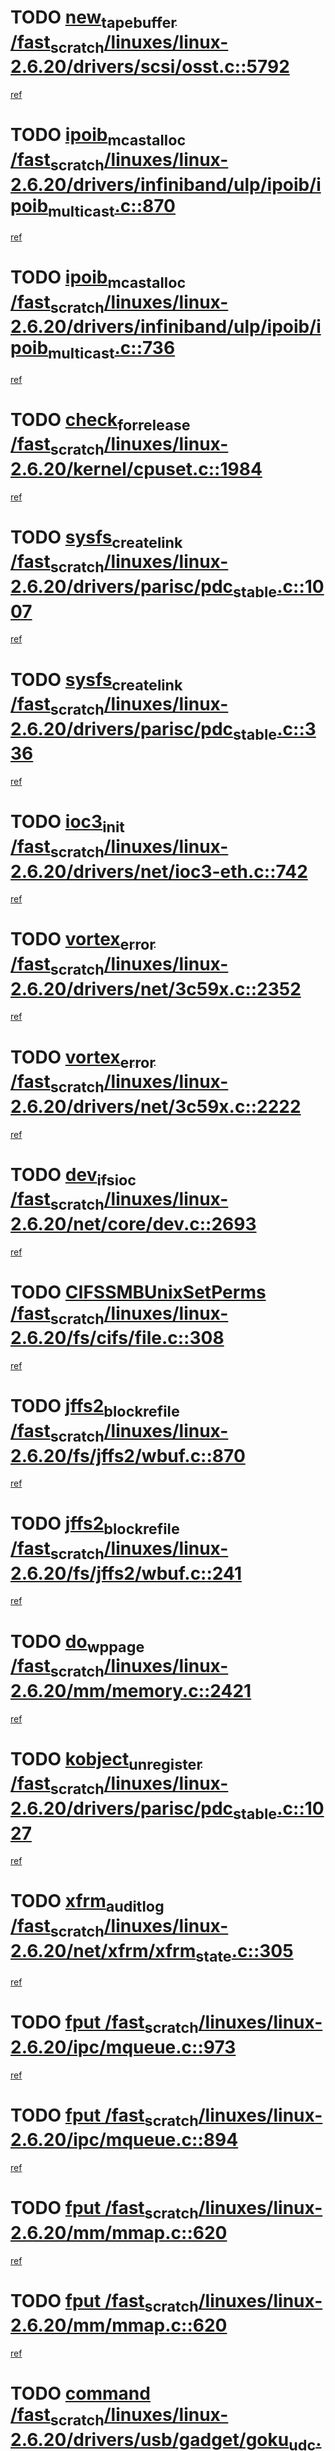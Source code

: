 * TODO [[view:/fast_scratch/linuxes/linux-2.6.20/drivers/scsi/osst.c::face=ovl-face1::linb=5792::colb=10::cole=25][new_tape_buffer /fast_scratch/linuxes/linux-2.6.20/drivers/scsi/osst.c::5792]]
[[view:/fast_scratch/linuxes/linux-2.6.20/drivers/scsi/osst.c::face=ovl-face2::linb=5755::colb=1::cole=11][ref]]
* TODO [[view:/fast_scratch/linuxes/linux-2.6.20/drivers/infiniband/ulp/ipoib/ipoib_multicast.c::face=ovl-face1::linb=870::colb=12::cole=29][ipoib_mcast_alloc /fast_scratch/linuxes/linux-2.6.20/drivers/infiniband/ulp/ipoib/ipoib_multicast.c::870]]
[[view:/fast_scratch/linuxes/linux-2.6.20/drivers/infiniband/ulp/ipoib/ipoib_multicast.c::face=ovl-face2::linb=840::colb=1::cole=10][ref]]
* TODO [[view:/fast_scratch/linuxes/linux-2.6.20/drivers/infiniband/ulp/ipoib/ipoib_multicast.c::face=ovl-face1::linb=736::colb=10::cole=27][ipoib_mcast_alloc /fast_scratch/linuxes/linux-2.6.20/drivers/infiniband/ulp/ipoib/ipoib_multicast.c::736]]
[[view:/fast_scratch/linuxes/linux-2.6.20/drivers/infiniband/ulp/ipoib/ipoib_multicast.c::face=ovl-face2::linb=720::colb=1::cole=10][ref]]
* TODO [[view:/fast_scratch/linuxes/linux-2.6.20/kernel/cpuset.c::face=ovl-face1::linb=1984::colb=2::cole=19][check_for_release /fast_scratch/linuxes/linux-2.6.20/kernel/cpuset.c::1984]]
[[view:/fast_scratch/linuxes/linux-2.6.20/kernel/cpuset.c::face=ovl-face2::linb=1975::colb=1::cole=10][ref]]
* TODO [[view:/fast_scratch/linuxes/linux-2.6.20/drivers/parisc/pdc_stable.c::face=ovl-face1::linb=1007::colb=3::cole=20][sysfs_create_link /fast_scratch/linuxes/linux-2.6.20/drivers/parisc/pdc_stable.c::1007]]
[[view:/fast_scratch/linuxes/linux-2.6.20/drivers/parisc/pdc_stable.c::face=ovl-face2::linb=1002::colb=2::cole=12][ref]]
* TODO [[view:/fast_scratch/linuxes/linux-2.6.20/drivers/parisc/pdc_stable.c::face=ovl-face1::linb=336::colb=1::cole=18][sysfs_create_link /fast_scratch/linuxes/linux-2.6.20/drivers/parisc/pdc_stable.c::336]]
[[view:/fast_scratch/linuxes/linux-2.6.20/drivers/parisc/pdc_stable.c::face=ovl-face2::linb=327::colb=1::cole=11][ref]]
* TODO [[view:/fast_scratch/linuxes/linux-2.6.20/drivers/net/ioc3-eth.c::face=ovl-face1::linb=742::colb=1::cole=10][ioc3_init /fast_scratch/linuxes/linux-2.6.20/drivers/net/ioc3-eth.c::742]]
[[view:/fast_scratch/linuxes/linux-2.6.20/drivers/net/ioc3-eth.c::face=ovl-face2::linb=726::colb=1::cole=10][ref]]
* TODO [[view:/fast_scratch/linuxes/linux-2.6.20/drivers/net/3c59x.c::face=ovl-face1::linb=2352::colb=3::cole=15][vortex_error /fast_scratch/linuxes/linux-2.6.20/drivers/net/3c59x.c::2352]]
[[view:/fast_scratch/linuxes/linux-2.6.20/drivers/net/3c59x.c::face=ovl-face2::linb=2271::colb=1::cole=10][ref]]
* TODO [[view:/fast_scratch/linuxes/linux-2.6.20/drivers/net/3c59x.c::face=ovl-face1::linb=2222::colb=3::cole=15][vortex_error /fast_scratch/linuxes/linux-2.6.20/drivers/net/3c59x.c::2222]]
[[view:/fast_scratch/linuxes/linux-2.6.20/drivers/net/3c59x.c::face=ovl-face2::linb=2162::colb=1::cole=10][ref]]
* TODO [[view:/fast_scratch/linuxes/linux-2.6.20/net/core/dev.c::face=ovl-face1::linb=2693::colb=9::cole=19][dev_ifsioc /fast_scratch/linuxes/linux-2.6.20/net/core/dev.c::2693]]
[[view:/fast_scratch/linuxes/linux-2.6.20/net/core/dev.c::face=ovl-face2::linb=2692::colb=3::cole=12][ref]]
* TODO [[view:/fast_scratch/linuxes/linux-2.6.20/fs/cifs/file.c::face=ovl-face1::linb=308::colb=3::cole=22][CIFSSMBUnixSetPerms /fast_scratch/linuxes/linux-2.6.20/fs/cifs/file.c::308]]
[[view:/fast_scratch/linuxes/linux-2.6.20/fs/cifs/file.c::face=ovl-face2::linb=292::colb=1::cole=11][ref]]
* TODO [[view:/fast_scratch/linuxes/linux-2.6.20/fs/jffs2/wbuf.c::face=ovl-face1::linb=870::colb=1::cole=19][jffs2_block_refile /fast_scratch/linuxes/linux-2.6.20/fs/jffs2/wbuf.c::870]]
[[view:/fast_scratch/linuxes/linux-2.6.20/fs/jffs2/wbuf.c::face=ovl-face2::linb=867::colb=1::cole=10][ref]]
* TODO [[view:/fast_scratch/linuxes/linux-2.6.20/fs/jffs2/wbuf.c::face=ovl-face1::linb=241::colb=1::cole=19][jffs2_block_refile /fast_scratch/linuxes/linux-2.6.20/fs/jffs2/wbuf.c::241]]
[[view:/fast_scratch/linuxes/linux-2.6.20/fs/jffs2/wbuf.c::face=ovl-face2::linb=240::colb=1::cole=10][ref]]
* TODO [[view:/fast_scratch/linuxes/linux-2.6.20/mm/memory.c::face=ovl-face1::linb=2421::colb=10::cole=20][do_wp_page /fast_scratch/linuxes/linux-2.6.20/mm/memory.c::2421]]
[[view:/fast_scratch/linuxes/linux-2.6.20/mm/memory.c::face=ovl-face2::linb=2416::colb=1::cole=10][ref]]
* TODO [[view:/fast_scratch/linuxes/linux-2.6.20/drivers/parisc/pdc_stable.c::face=ovl-face1::linb=1027::colb=3::cole=21][kobject_unregister /fast_scratch/linuxes/linux-2.6.20/drivers/parisc/pdc_stable.c::1027]]
[[view:/fast_scratch/linuxes/linux-2.6.20/drivers/parisc/pdc_stable.c::face=ovl-face2::linb=1025::colb=2::cole=11][ref]]
* TODO [[view:/fast_scratch/linuxes/linux-2.6.20/net/xfrm/xfrm_state.c::face=ovl-face1::linb=305::colb=1::cole=15][xfrm_audit_log /fast_scratch/linuxes/linux-2.6.20/net/xfrm/xfrm_state.c::305]]
[[view:/fast_scratch/linuxes/linux-2.6.20/net/xfrm/xfrm_state.c::face=ovl-face2::linb=244::colb=1::cole=10][ref]]
* TODO [[view:/fast_scratch/linuxes/linux-2.6.20/ipc/mqueue.c::face=ovl-face1::linb=973::colb=1::cole=5][fput /fast_scratch/linuxes/linux-2.6.20/ipc/mqueue.c::973]]
[[view:/fast_scratch/linuxes/linux-2.6.20/ipc/mqueue.c::face=ovl-face2::linb=936::colb=1::cole=10][ref]]
* TODO [[view:/fast_scratch/linuxes/linux-2.6.20/ipc/mqueue.c::face=ovl-face1::linb=894::colb=1::cole=5][fput /fast_scratch/linuxes/linux-2.6.20/ipc/mqueue.c::894]]
[[view:/fast_scratch/linuxes/linux-2.6.20/ipc/mqueue.c::face=ovl-face2::linb=862::colb=1::cole=10][ref]]
* TODO [[view:/fast_scratch/linuxes/linux-2.6.20/mm/mmap.c::face=ovl-face1::linb=620::colb=3::cole=7][fput /fast_scratch/linuxes/linux-2.6.20/mm/mmap.c::620]]
[[view:/fast_scratch/linuxes/linux-2.6.20/mm/mmap.c::face=ovl-face2::linb=532::colb=2::cole=11][ref]]
* TODO [[view:/fast_scratch/linuxes/linux-2.6.20/mm/mmap.c::face=ovl-face1::linb=620::colb=3::cole=7][fput /fast_scratch/linuxes/linux-2.6.20/mm/mmap.c::620]]
[[view:/fast_scratch/linuxes/linux-2.6.20/mm/mmap.c::face=ovl-face2::linb=560::colb=2::cole=11][ref]]
* TODO [[view:/fast_scratch/linuxes/linux-2.6.20/drivers/usb/gadget/goku_udc.c::face=ovl-face1::linb=1616::colb=2::cole=9][command /fast_scratch/linuxes/linux-2.6.20/drivers/usb/gadget/goku_udc.c::1616]]
[[view:/fast_scratch/linuxes/linux-2.6.20/drivers/usb/gadget/goku_udc.c::face=ovl-face2::linb=1609::colb=1::cole=10][ref]]
* TODO [[view:/fast_scratch/linuxes/linux-2.6.20/drivers/usb/gadget/goku_udc.c::face=ovl-face1::linb=1725::colb=2::cole=11][ep0_setup /fast_scratch/linuxes/linux-2.6.20/drivers/usb/gadget/goku_udc.c::1725]]
[[view:/fast_scratch/linuxes/linux-2.6.20/drivers/usb/gadget/goku_udc.c::face=ovl-face2::linb=1638::colb=1::cole=10][ref]]
* TODO [[view:/fast_scratch/linuxes/linux-2.6.20/drivers/usb/gadget/goku_udc.c::face=ovl-face1::linb=1725::colb=2::cole=11][ep0_setup /fast_scratch/linuxes/linux-2.6.20/drivers/usb/gadget/goku_udc.c::1725]]
[[view:/fast_scratch/linuxes/linux-2.6.20/drivers/usb/gadget/goku_udc.c::face=ovl-face2::linb=1691::colb=5::cole=14][ref]]
* TODO [[view:/fast_scratch/linuxes/linux-2.6.20/drivers/usb/gadget/goku_udc.c::face=ovl-face1::linb=1725::colb=2::cole=11][ep0_setup /fast_scratch/linuxes/linux-2.6.20/drivers/usb/gadget/goku_udc.c::1725]]
[[view:/fast_scratch/linuxes/linux-2.6.20/drivers/usb/gadget/goku_udc.c::face=ovl-face2::linb=1706::colb=5::cole=14][ref]]
* TODO [[view:/fast_scratch/linuxes/linux-2.6.20/drivers/usb/gadget/goku_udc.c::face=ovl-face1::linb=1732::colb=3::cole=7][nuke /fast_scratch/linuxes/linux-2.6.20/drivers/usb/gadget/goku_udc.c::1732]]
[[view:/fast_scratch/linuxes/linux-2.6.20/drivers/usb/gadget/goku_udc.c::face=ovl-face2::linb=1638::colb=1::cole=10][ref]]
* TODO [[view:/fast_scratch/linuxes/linux-2.6.20/drivers/usb/gadget/goku_udc.c::face=ovl-face1::linb=1732::colb=3::cole=7][nuke /fast_scratch/linuxes/linux-2.6.20/drivers/usb/gadget/goku_udc.c::1732]]
[[view:/fast_scratch/linuxes/linux-2.6.20/drivers/usb/gadget/goku_udc.c::face=ovl-face2::linb=1691::colb=5::cole=14][ref]]
* TODO [[view:/fast_scratch/linuxes/linux-2.6.20/drivers/usb/gadget/goku_udc.c::face=ovl-face1::linb=1732::colb=3::cole=7][nuke /fast_scratch/linuxes/linux-2.6.20/drivers/usb/gadget/goku_udc.c::1732]]
[[view:/fast_scratch/linuxes/linux-2.6.20/drivers/usb/gadget/goku_udc.c::face=ovl-face2::linb=1706::colb=5::cole=14][ref]]
* TODO [[view:/fast_scratch/linuxes/linux-2.6.20/drivers/usb/gadget/goku_udc.c::face=ovl-face1::linb=1650::colb=3::cole=16][stop_activity /fast_scratch/linuxes/linux-2.6.20/drivers/usb/gadget/goku_udc.c::1650]]
[[view:/fast_scratch/linuxes/linux-2.6.20/drivers/usb/gadget/goku_udc.c::face=ovl-face2::linb=1638::colb=1::cole=10][ref]]
* TODO [[view:/fast_scratch/linuxes/linux-2.6.20/drivers/usb/gadget/goku_udc.c::face=ovl-face1::linb=1650::colb=3::cole=16][stop_activity /fast_scratch/linuxes/linux-2.6.20/drivers/usb/gadget/goku_udc.c::1650]]
[[view:/fast_scratch/linuxes/linux-2.6.20/drivers/usb/gadget/goku_udc.c::face=ovl-face2::linb=1691::colb=5::cole=14][ref]]
* TODO [[view:/fast_scratch/linuxes/linux-2.6.20/drivers/usb/gadget/goku_udc.c::face=ovl-face1::linb=1650::colb=3::cole=16][stop_activity /fast_scratch/linuxes/linux-2.6.20/drivers/usb/gadget/goku_udc.c::1650]]
[[view:/fast_scratch/linuxes/linux-2.6.20/drivers/usb/gadget/goku_udc.c::face=ovl-face2::linb=1706::colb=5::cole=14][ref]]
* TODO [[view:/fast_scratch/linuxes/linux-2.6.20/drivers/usb/gadget/goku_udc.c::face=ovl-face1::linb=1665::colb=5::cole=18][stop_activity /fast_scratch/linuxes/linux-2.6.20/drivers/usb/gadget/goku_udc.c::1665]]
[[view:/fast_scratch/linuxes/linux-2.6.20/drivers/usb/gadget/goku_udc.c::face=ovl-face2::linb=1638::colb=1::cole=10][ref]]
* TODO [[view:/fast_scratch/linuxes/linux-2.6.20/drivers/usb/gadget/goku_udc.c::face=ovl-face1::linb=1665::colb=5::cole=18][stop_activity /fast_scratch/linuxes/linux-2.6.20/drivers/usb/gadget/goku_udc.c::1665]]
[[view:/fast_scratch/linuxes/linux-2.6.20/drivers/usb/gadget/goku_udc.c::face=ovl-face2::linb=1691::colb=5::cole=14][ref]]
* TODO [[view:/fast_scratch/linuxes/linux-2.6.20/drivers/usb/gadget/goku_udc.c::face=ovl-face1::linb=1665::colb=5::cole=18][stop_activity /fast_scratch/linuxes/linux-2.6.20/drivers/usb/gadget/goku_udc.c::1665]]
[[view:/fast_scratch/linuxes/linux-2.6.20/drivers/usb/gadget/goku_udc.c::face=ovl-face2::linb=1706::colb=5::cole=14][ref]]
* TODO [[view:/fast_scratch/linuxes/linux-2.6.20/drivers/usb/gadget/goku_udc.c::face=ovl-face1::linb=1661::colb=4::cole=13][ep0_start /fast_scratch/linuxes/linux-2.6.20/drivers/usb/gadget/goku_udc.c::1661]]
[[view:/fast_scratch/linuxes/linux-2.6.20/drivers/usb/gadget/goku_udc.c::face=ovl-face2::linb=1638::colb=1::cole=10][ref]]
* TODO [[view:/fast_scratch/linuxes/linux-2.6.20/drivers/usb/gadget/goku_udc.c::face=ovl-face1::linb=1661::colb=4::cole=13][ep0_start /fast_scratch/linuxes/linux-2.6.20/drivers/usb/gadget/goku_udc.c::1661]]
[[view:/fast_scratch/linuxes/linux-2.6.20/drivers/usb/gadget/goku_udc.c::face=ovl-face2::linb=1691::colb=5::cole=14][ref]]
* TODO [[view:/fast_scratch/linuxes/linux-2.6.20/drivers/usb/gadget/goku_udc.c::face=ovl-face1::linb=1661::colb=4::cole=13][ep0_start /fast_scratch/linuxes/linux-2.6.20/drivers/usb/gadget/goku_udc.c::1661]]
[[view:/fast_scratch/linuxes/linux-2.6.20/drivers/usb/gadget/goku_udc.c::face=ovl-face2::linb=1706::colb=5::cole=14][ref]]
* TODO [[view:/fast_scratch/linuxes/linux-2.6.20/drivers/usb/gadget/goku_udc.c::face=ovl-face1::linb=1487::colb=2::cole=12][udc_enable /fast_scratch/linuxes/linux-2.6.20/drivers/usb/gadget/goku_udc.c::1487]]
[[view:/fast_scratch/linuxes/linux-2.6.20/drivers/usb/gadget/goku_udc.c::face=ovl-face2::linb=1483::colb=2::cole=11][ref]]
